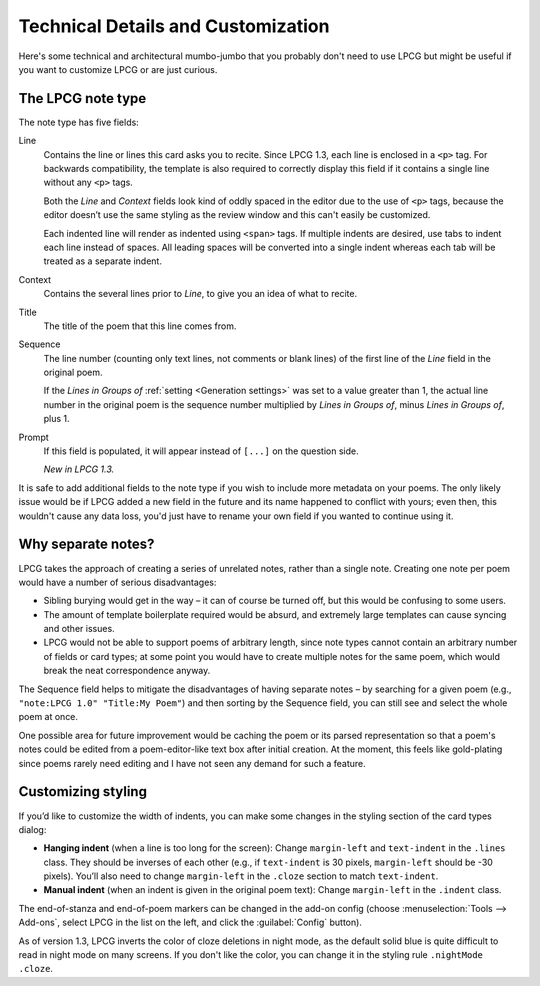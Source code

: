 ===================================
Technical Details and Customization
===================================

Here's some technical and architectural mumbo-jumbo
that you probably don't need to use LPCG
but might be useful if you want to customize LPCG or are just curious.


The LPCG note type
==================

The note type has five fields:

Line
    Contains the line or lines this card asks you to recite.
    Since LPCG 1.3, each line is enclosed in a ``<p>`` tag.
    For backwards compatibility,
    the template is also required to correctly display this field
    if it contains a single line without any ``<p>`` tags.

    Both the *Line* and *Context* fields
    look kind of oddly spaced in the editor due to the use of ``<p>`` tags,
    because the editor doesn’t use the same styling as the review window
    and this can't easily be customized.

    Each indented line will render as indented using ``<span>`` tags. If
    multiple indents are desired, use tabs to indent each line instead of
    spaces. All leading spaces will be converted into a single indent whereas
    each tab will be treated as a separate indent.

Context
    Contains the several lines prior to *Line*,
    to give you an idea of what to recite.
    
Title
    The title of the poem that this line comes from.

Sequence
    The line number (counting only text lines, not comments or blank lines)
    of the first line of the *Line* field in the original poem.

    If the *Lines in Groups of* :ref:`setting <Generation settings>`
    was set to a value greater than 1,
    the actual line number in the original poem is
    the sequence number multiplied by *Lines in Groups of*,
    minus *Lines in Groups of*, plus 1.

Prompt
    If this field is populated, it will appear instead of ``[...]``
    on the question side.
    
    *New in LPCG 1.3.*

It is safe to add additional fields to the note type
if you wish to include more metadata on your poems.
The only likely issue would be if LPCG added a new field in the future
and its name happened to conflict with yours;
even then, this wouldn't cause any data loss,
you'd just have to rename your own field if you wanted to continue using it.


Why separate notes?
===================

LPCG takes the approach of creating a series of unrelated notes,
rather than a single note.
Creating one note per poem would have a number of serious disadvantages:

* Sibling burying would get in the way – it can of course be turned off, but
  this would be confusing to some users.
* The amount of template boilerplate required would be absurd, and extremely
  large templates can cause syncing and other issues.
* LPCG would not be able to support poems of arbitrary length, since note types
  cannot contain an arbitrary number of fields or card types; at some point you
  would have to create multiple notes for the same poem, which would break the
  neat correspondence anyway.

The Sequence field helps to mitigate the disadvantages of having separate notes
– by searching for a given poem (e.g., ``"note:LPCG 1.0" "Title:My Poem"``)
and then sorting by the Sequence field,
you can still see and select the whole poem at once.

One possible area for future improvement
would be caching the poem or its parsed representation
so that a poem's notes could be edited from a poem-editor-like text box
after initial creation.
At the moment, this feels like gold-plating since poems rarely need editing
and I have not seen any demand for such a feature.


Customizing styling
===================

If you’d like to customize the width of indents, you can make some changes in the styling section of the card types dialog:

* **Hanging indent** (when a line is too long for the screen):
  Change ``margin-left`` and ``text-indent`` in the ``.lines`` class.
  They should be inverses of each other
  (e.g., if ``text-indent`` is 30 pixels, ``margin-left`` should be -30 pixels).
  You’ll also need to change ``margin-left`` in the ``.cloze`` section
  to match ``text-indent``.
* **Manual indent** (when an indent is given in the original poem text):
  Change ``margin-left`` in the ``.indent`` class.

The end-of-stanza and end-of-poem markers can be changed in the add-on config
(choose :menuselection:`Tools --> Add-ons`,
select LPCG in the list on the left,
and click the :guilabel:`Config` button).

As of version 1.3, LPCG inverts the color of cloze deletions in night mode,
as the default solid blue is quite difficult to read in night mode
on many screens.
If you don't like the color,
you can change it in the styling rule ``.nightMode .cloze``.
